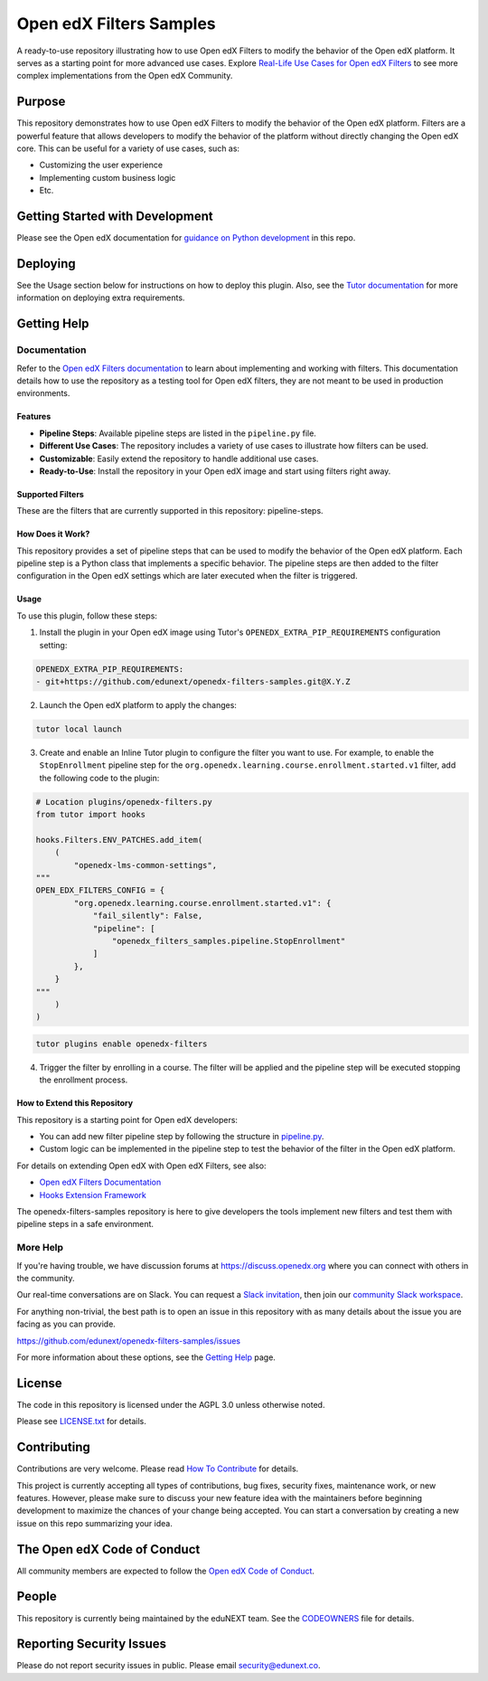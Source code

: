 Open edX Filters Samples
########################

|ci-badge| |license-badge|

A ready-to-use repository illustrating how to use Open edX Filters to modify the behavior of the Open edX platform. It serves as a starting point for more advanced use cases. Explore `Real-Life Use Cases for Open edX Filters`_ to see more complex implementations from the Open edX Community.

.. _Real-Life Use Cases for Open edX Filters: https://docs.openedx.org/projects/openedx-filters/en/latest/reference/real-life-use-cases.html

Purpose
********

This repository demonstrates how to use Open edX Filters to modify the behavior of the Open edX platform. Filters are a powerful feature that allows developers to modify the behavior of the platform without directly changing the Open edX core. This can be useful for a variety of use cases, such as:

- Customizing the user experience
- Implementing custom business logic
- Etc.

Getting Started with Development
********************************

Please see the Open edX documentation for `guidance on Python development`_ in this repo.

.. _guidance on Python development: https://docs.openedx.org/en/latest/developers/how-tos/get-ready-for-python-dev.html

Deploying
*********

See the Usage section below for instructions on how to deploy this plugin. Also, see the `Tutor documentation`_ for more information on deploying extra requirements.

Getting Help
************

Documentation
=============

Refer to the `Open edX Filters documentation`_ to learn about implementing and working with filters. This documentation details how to use the repository as a testing tool for Open edX filters, they are not meant to be used in production environments.

Features
--------

- **Pipeline Steps**: Available pipeline steps are listed in the ``pipeline.py`` file.
- **Different Use Cases**: The repository includes a variety of use cases to illustrate how filters can be used.
- **Customizable**: Easily extend the repository to handle additional use cases.
- **Ready-to-Use**: Install the repository in your Open edX image and start using filters right away.

Supported Filters
-----------------

These are the filters that are currently supported in this repository: pipeline-steps.

How Does it Work?
-----------------

This repository provides a set of pipeline steps that can be used to modify the behavior of the Open edX platform. Each pipeline step is a Python class that implements a specific behavior. The pipeline steps are then added to the filter configuration in the Open edX settings which are later executed when the filter is triggered.

Usage
-----

To use this plugin, follow these steps:

1. Install the plugin in your Open edX image using Tutor's ``OPENEDX_EXTRA_PIP_REQUIREMENTS`` configuration setting:

.. code-block:: yaml

    OPENEDX_EXTRA_PIP_REQUIREMENTS:
    - git+https://github.com/edunext/openedx-filters-samples.git@X.Y.Z

2. Launch the Open edX platform to apply the changes:

.. code-block:: bash

     tutor local launch

3. Create and enable an Inline Tutor plugin to configure the filter you want to use. For example, to enable the ``StopEnrollment`` pipeline step for the ``org.openedx.learning.course.enrollment.started.v1`` filter, add the following code to the plugin:

.. code-block:: python

     # Location plugins/openedx-filters.py
     from tutor import hooks

     hooks.Filters.ENV_PATCHES.add_item(
         (
             "openedx-lms-common-settings",
     """
     OPEN_EDX_FILTERS_CONFIG = {
             "org.openedx.learning.course.enrollment.started.v1": {
                 "fail_silently": False,
                 "pipeline": [
                     "openedx_filters_samples.pipeline.StopEnrollment"
                 ]
             },
         }
     """
         )
     )

.. code-block:: bash

     tutor plugins enable openedx-filters

4. Trigger the filter by enrolling in a course. The filter will be applied and the pipeline step will be executed stopping the enrollment process.

How to Extend this Repository
-----------------------------

This repository is a starting point for Open edX developers:

- You can add new filter pipeline step by following the structure in `pipeline.py`_.
- Custom logic can be implemented in the pipeline step to test the behavior of the filter in the Open edX platform.

For details on extending Open edX with Open edX Filters, see also:

- `Open edX Filters Documentation`_
- `Hooks Extension Framework`_

The openedx-filters-samples repository is here to give developers the tools implement new filters and test them with pipeline steps in a safe environment.

More Help
=========

If you're having trouble, we have discussion forums at
https://discuss.openedx.org where you can connect with others in the
community.

Our real-time conversations are on Slack. You can request a `Slack
invitation`_, then join our `community Slack workspace`_.

For anything non-trivial, the best path is to open an issue in this
repository with as many details about the issue you are facing as you
can provide.

https://github.com/edunext/openedx-filters-samples/issues

For more information about these options, see the `Getting Help <https://openedx.org/getting-help>`__ page.

.. _Slack invitation: https://openedx.org/slack
.. _community Slack workspace: https://openedx.slack.com/

License
*******

The code in this repository is licensed under the AGPL 3.0 unless
otherwise noted.

Please see `LICENSE.txt <LICENSE.txt>`_ for details.

Contributing
************

Contributions are very welcome.
Please read `How To Contribute <https://openedx.org/r/how-to-contribute>`_ for details.

This project is currently accepting all types of contributions, bug fixes,
security fixes, maintenance work, or new features.  However, please make sure
to discuss your new feature idea with the maintainers before beginning development
to maximize the chances of your change being accepted.
You can start a conversation by creating a new issue on this repo summarizing
your idea.

The Open edX Code of Conduct
****************************

All community members are expected to follow the `Open edX Code of Conduct`_.

.. _Open edX Code of Conduct: https://openedx.org/code-of-conduct/

People
******

This repository is currently being maintained by the eduNEXT team. See the `CODEOWNERS <.github/CODEOWNERS>`_ file for details.

Reporting Security Issues
*************************

Please do not report security issues in public. Please email security@edunext.co.

.. _Hooks Extension Framework: https://open-edx-proposals.readthedocs.io/en/latest/oep-0050-hooks-extension-framework.html
.. _Open edX Filters Documentation: https://docs.openedx.org/projects/openedx-filters/en/latest/
.. _Tutor plugin: https://docs.tutor.edly.io/plugins/intro.html#plugins
.. _Tutor documentation: https://docs.tutor.edly.io/
.. _pipeline.py: openedx_filters_samples/pipeline.py

.. |ci-badge| image:: https://github.com/eduNEXT/openedx-filters-samples/workflows/Python%20CI/badge.svg?branch=main
    :target: https://github.com/eduNEXT/openedx-filters-samples/actions
    :alt: CI

.. |license-badge| image:: https://img.shields.io/github/license/eduNEXT/openedx-filters-samples.svg
    :target: https://github.com/eduNEXT/openedx-filters-samples/blob/main/LICENSE.txt
    :alt: License
